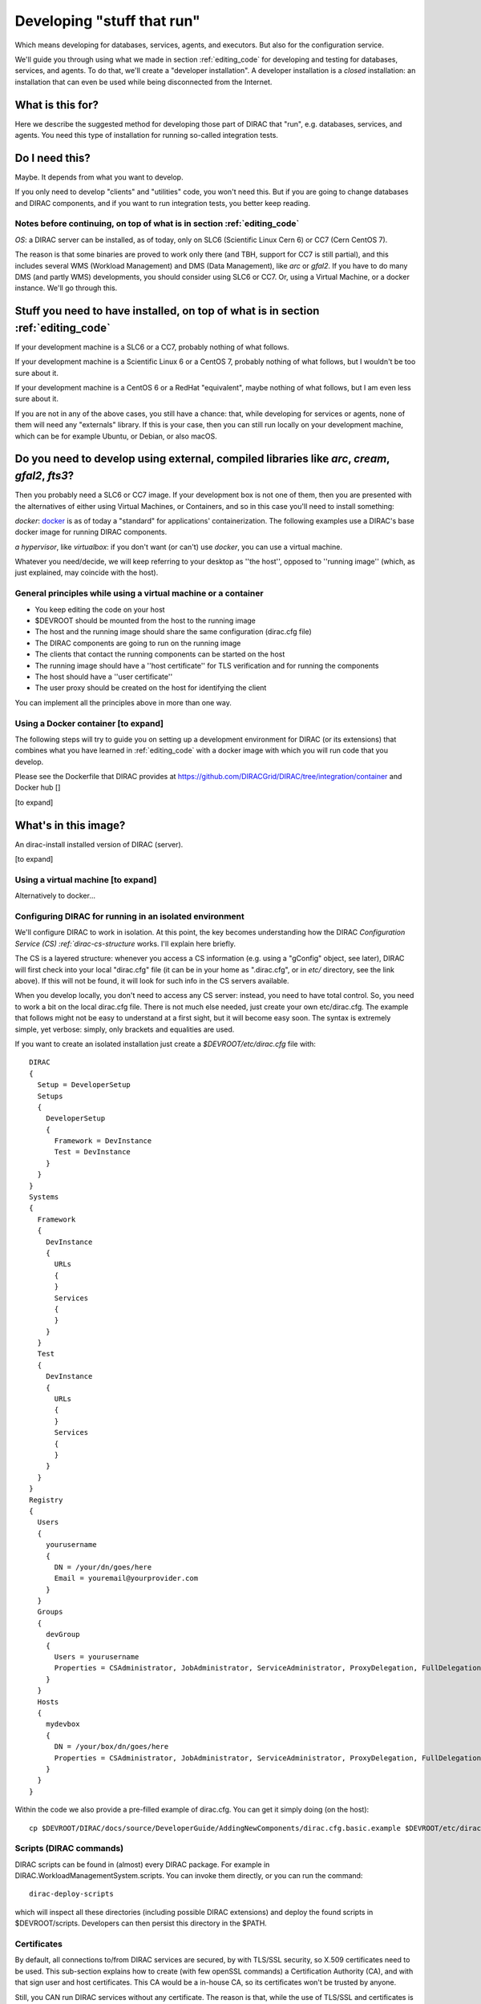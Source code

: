 .. _stuff_that_run:

===========================
Developing "stuff that run"
===========================

Which means developing for databases, services, agents, and executors. But also for the configuration service.

We'll guide you through using what we made in section :ref:`editing_code`
for developing and testing for databases, services, and agents. To do that, we'll create a "developer installation".
A developer installation is a *closed* installation: an installation that
can even be used while being disconnected from the Internet.

What is this for?
~~~~~~~~~~~~~~~~~~

Here we describe the suggested method for developing those part of DIRAC that "run", e.g. databases, services, and agents.
You need this type of installation for running so-called integration tests.


Do I need this?
~~~~~~~~~~~~~~~~~~

Maybe. It depends from what you want to develop.

If you only need to develop "clients" and "utilities" code, you won't need this.
But if you are going to change databases and DIRAC components, and if you want to run integration tests,
you better keep reading.



Notes before continuing, on top of what is in section :ref:`editing_code`
=========================================================================

*OS*: a DIRAC server can be installed, as of today, only on SLC6 (Scientific Linux Cern 6) or CC7 (Cern CentOS 7).

The reason is that some binaries are proved to work only there (and TBH, support for CC7 is still partial),
and this includes several WMS (Workload Management) and DMS (Data Management), like *arc* or *gfal2*.
If you have to do many DMS (and partly WMS) developments, you should consider using SLC6 or CC7.
Or, using a Virtual Machine, or a docker instance. We'll go through this.


Stuff you need to have installed, on top of what is in section :ref:`editing_code`
~~~~~~~~~~~~~~~~~~~~~~~~~~~~~~~~~~~~~~~~~~~~~~~~~~~~~~~~~~~~~~~~~~~~~~~~~~~~~~~~~~~~~~~~~~

If your development machine is a SLC6 or a CC7, probably nothing of what follows.

If your development machine is a Scientific Linux 6 or a CentOS 7, probably nothing of what follows, but I wouldn't be too sure about it.

If your development machine is a CentOS 6 or a RedHat "equivalent", maybe nothing of what follows, but I am even less sure about it.

If you are not in any of the above cases, you still have a chance:
that, while developing for services or agents, none of them will need any "externals" library.
If this is your case, then you can still run locally on your development machine, which can be for example Ubuntu, or Debian, or also macOS.

Do you need to develop using external, compiled libraries like *arc*, *cream*, *gfal2*, *fts3*?
~~~~~~~~~~~~~~~~~~~~~~~~~~~~~~~~~~~~~~~~~~~~~~~~~~~~~~~~~~~~~~~~~~~~~~~~~~~~~~~~~~~~~~~~~~~~~~~~

Then you probably need a SLC6 or CC7 image. If your development box is not one of them,
then you are presented with the alternatives of either using Virtual Machines, or Containers,
and so in this case you'll need to install something:

*docker*: `docker <https://docs.docker.com/>`_ is as of today a "standard" for applications' containerization.
The following examples use a DIRAC's base docker image for running DIRAC components.

*a hypervisor*, like *virtualbox*: if you don't want (or can't) use *docker*, you can use a virtual machine.

Whatever you need/decide, we will keep referring to your desktop as ''the host'', opposed to ''running image''
(which, as just explained, may coincide with the host).


General principles while using a virtual machine or a container
===============================================================

* You keep editing the code on your host
* $DEVROOT should be mounted from the host to the running image
* The host and the running image should share the same configuration (dirac.cfg file)
* The DIRAC components are going to run on the running image
* The clients that contact the running components can be started on the host
* The running image should have a ''host certificate'' for TLS verification and for running the components
* The host should have a ''user certificate''
* The user proxy should be created on the host for identifying the client

You can implement all the principles above in more than one way.


Using a Docker container [to expand]
====================================

The following steps will try to guide
you on setting up a development environment for DIRAC (or its extensions)
that combines what you have learned in :ref:`editing_code`
with a docker image with which you will run code that you develop.

Please see the Dockerfile that DIRAC provides at https://github.com/DIRACGrid/DIRAC/tree/integration/container
and Docker hub []


[to expand]


What's in this image?
~~~~~~~~~~~~~~~~~~~~~~

An dirac-install installed version of DIRAC (server).

[to expand]






Using a virtual machine [to expand]
===================================

Alternatively to docker...







Configuring DIRAC for running in an isolated environment
============================================================

We'll configure DIRAC to work in isolation. At this point, the key
becomes understanding how the DIRAC
`Configuration Service (CS) :ref:`dirac-cs-structure` works. I'll explain here briefly.

The CS is a layered structure: whenever
you access a CS information (e.g. using a "gConfig" object, see later),
DIRAC will first check into your local "dirac.cfg" file (it can be in your
home as ".dirac.cfg", or in *etc/* directory, see the link above). If this
will not be found, it will look for such info in the CS servers available.

When you develop locally, you don't need to access any CS server: instead, you need to have total control.
So, you need to work a bit on the local dirac.cfg file. There is not much else needed, just create your own etc/dirac.cfg.
The example that follows might not be easy to understand at a first sight, but it will become easy soon.
The syntax is extremely simple, yet verbose: simply, only brackets and equalities are used.

If you want to create an isolated installation just create a
*$DEVROOT/etc/dirac.cfg* file with::

   DIRAC
   {
     Setup = DeveloperSetup
     Setups
     {
       DeveloperSetup
       {
         Framework = DevInstance
         Test = DevInstance
       }
     }
   }
   Systems
   {
     Framework
     {
       DevInstance
       {
         URLs
         {
         }
         Services
         {
         }
       }
     }
     Test
     {
       DevInstance
       {
         URLs
         {
         }
         Services
         {
         }
       }
     }
   }
   Registry
   {
     Users
     {
       yourusername
       {
         DN = /your/dn/goes/here
         Email = youremail@yourprovider.com
       }
     }
     Groups
     {
       devGroup
       {
         Users = yourusername
         Properties = CSAdministrator, JobAdministrator, ServiceAdministrator, ProxyDelegation, FullDelegation
       }
     }
     Hosts
     {
       mydevbox
       {
         DN = /your/box/dn/goes/here
         Properties = CSAdministrator, JobAdministrator, ServiceAdministrator, ProxyDelegation, FullDelegation
       }
     }
   }

Within the code we also provide a pre-filled example of dirac.cfg. You can get it simply doing (on the host)::

  cp $DEVROOT/DIRAC/docs/source/DeveloperGuide/AddingNewComponents/dirac.cfg.basic.example $DEVROOT/etc/dirac.cfg



Scripts (DIRAC commands)
=========================

DIRAC scripts can be found in (almost) every DIRAC package. For example in DIRAC.WorkloadManagementSystem.scripts.
You can invoke them directly, or you can run the command::

  dirac-deploy-scripts

which will inspect all these directories (including possible DIRAC extensions) and deploy the found scripts in $DEVROOT/scripts.
Developers can then persist this directory in the $PATH.


Certificates
============

By default, all connections to/from DIRAC services are secured, by with TLS/SSL security, so X.509 certificates need to be used.
This sub-section explains how to create (with few openSSL commands) a Certification Authority (CA), and with that sign user and host certificates.
This CA would be a in-house CA, so its certificates won't be trusted by anyone.

Still, you CAN run DIRAC services without any certificate.
The reason is that, while the use of TLS/SSL and certificates is the default, you can still go away without it,
simply disabling TLS/SSL. You'll see how later. So, if you find difficulties with this subsection, the good news is that you don't strictly need it.


Anyway: DIRAC understands certificates in *pem* format. That means that a certificate set will consist of two files.
Files ending in *cert.pem* can be world readable but just user writable since it contains the certificate and public key.
Files ending in *key.pem* should be only user readable since they contain
the private key. You will need two different sets certificates and the CA certificate that signed the sets.
The following commands should do the trick for you, by creating a fake CA, a fake user certificate, and a fake host certificate::

   cd $DEVROOT/DIRAC
   git checkout release/integration
   source tests/Jenkins/utilities.sh
   generateCA
   generateCertificates 365
   generateUserCredentials 365
   mkdir -p ~/.globus/
   cp $DEVROOT/user/*.{pem,key} ~/.globus/
   mv ~/.globus/client.key ~/.globus/userkey.pem
   mv ~/.globus/client.pem ~/.globus/usercert.pem

Now we need to register those certificates in DIRAC. To do so you
must modify *$DEVROOT/etc/dirac.cfg* file and set the correct
certificate DNs for you and your development box.
To register the host, replace "/your/box/dn/goes/here"
(/Registry/Hosts/mydevbox/DN option) with the result of::

   openssl x509 -noout -subject -in $DEVROOT/etc/grid-security/hostcert.pem | sed 's:^subject= ::g'

Same process to register yourself, replace "/your/dn/goes/here"
(/Registry/Users/yourusername/DN option) with the result of::

   openssl x509 -noout -subject -in ~/.globus/usercert.pem | sed 's:^subject= ::g'

Is my installation correctly done?
==================================

We will now do few, very simple checks. The first can be done by using the python interactive shell.
For these examples I will actually use `iPython <http://ipython.org/>`_, which is a highly recommended python shell
(iPython is included in the requirements.txt file).

From the host:

.. code-block:: python

  In [1]: from DIRAC.Core.Base.Script import parseCommandLine

  In [2]: parseCommandLine()
  Out[2]: True

Was this good? If it wasn't, then you should probably hit the "previous" button of this guide.

So, what's that about? These 2 lines will initialize DIRAC.
They are used in several places, especially for the scripts: each and every script in DIRAC start with those 2 lines above.

Let's do one more check, still from the host:

.. code-block:: python

  In [14]: from DIRAC import gConfig

  In [15]: gConfig.getValue('/DIRAC/Setup')
  Out[15]: 'DeveloperSetup'

Was this good? If it wasn't, again, then you should probably hit the "previous" button of this guide.

The next test, also executed from the host,
will verify if you will be able to produce a proxy starting from the user certificates that you have created above::

   X509_CERT_DIR=$DEVROOT/etc/grid-security/certificates ./FrameworkSystem/scripts/dirac-proxy-init.py -ddd

Should return you a user proxy. You can verify the content and location of the proxy with::

   X509_CERT_DIR=$DEVROOT/etc/grid-security/certificates ./FrameworkSystem/scripts/dirac-proxy-info.py

Then, you can login on your running image (or your local installation) and try running a service, using the dips protocol.

Do not think about you just typed right now. It will become more clear later.
Please, look into :ref:`check_your_installation` section for further checks.


Ready!
======

You're (even more) ready for DIRAC development! What can you do with what you have just done?
Everything that was in the previous section, and on top:

1. Developing and testing code that "run"
2. Developing and testing code that requires integration between different components, like services and databases, but also agents
3. Running integration tests: please refer to :ref:`testing_environment` (towards the end) for more info.

And what you CAN'T do (yet)?

- you can't interact with a ''production'' setup, unless you use valid certificates
- you can't develop for web portal pages, because browsers won't accept self-signed certificates
